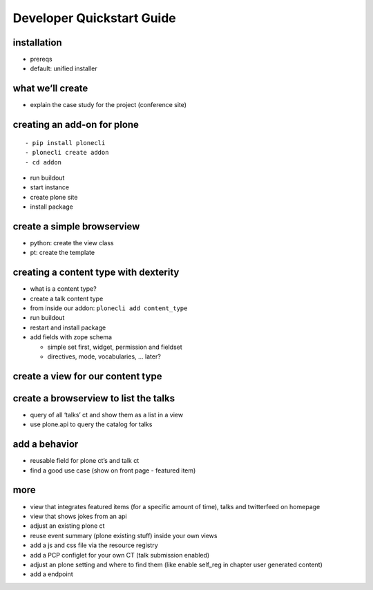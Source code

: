 
==========================
Developer Quickstart Guide
==========================


installation
------------

-  prereqs
-  default: unified installer

what we’ll create
-----------------

-  explain the case study for the project (conference site)

creating an add-on for plone
----------------------------

::

   - pip install plonecli
   - plonecli create addon
   - cd addon

-  run buildout
-  start instance
-  create plone site
-  install package

create a simple browserview
---------------------------

-  python: create the view class
-  pt: create the template

creating a content type with dexterity
--------------------------------------

-  what is a content type?
-  create a talk content type
-  from inside our addon: ``plonecli add content_type``
-  run buildout
-  restart and install package
-  add fields with zope schema

   -  simple set first, widget, permission and fieldset
   -  directives, mode, vocabularies, … later?

create a view for our content type
----------------------------------

create a browserview to list the talks
--------------------------------------

-  query of all ‘talks’ ct and show them as a list in a view
-  use plone.api to query the catalog for talks

add a behavior
--------------

-  reusable field for plone ct’s and talk ct
-  find a good use case (show on front page - featured item)

more
----

-  view that integrates featured items (for a specific amount of time),
   talks and twitterfeed on homepage
-  view that shows jokes from an api
-  adjust an existing plone ct
-  reuse event summary (plone existing stuff) inside your own views
-  add a js and css file via the resource registry
-  add a PCP configlet for your own CT (talk submission enabled)
-  adjust an plone setting and where to find them (like enable self_reg
   in chapter user generated content)
-  add a endpoint
